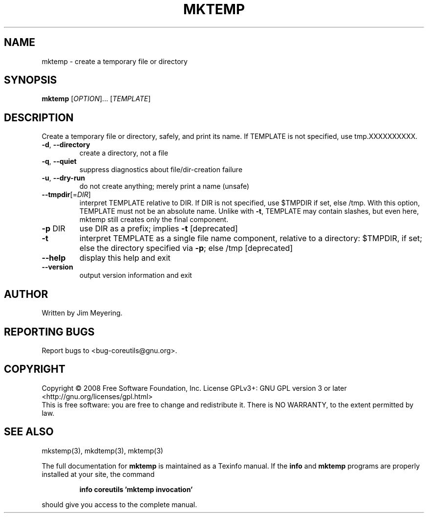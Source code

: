 .\" DO NOT MODIFY THIS FILE!  It was generated by help2man 1.35.
.TH MKTEMP "1" "May 2008" "GNU coreutils 6.12" "User Commands"
.SH NAME
mktemp \- create a temporary file or directory
.SH SYNOPSIS
.B mktemp
[\fIOPTION\fR]... [\fITEMPLATE\fR]
.SH DESCRIPTION
.\" Add any additional description here
.PP
Create a temporary file or directory, safely, and print its name.
If TEMPLATE is not specified, use tmp.XXXXXXXXXX.
.TP
\fB\-d\fR, \fB\-\-directory\fR
create a directory, not a file
.TP
\fB\-q\fR, \fB\-\-quiet\fR
suppress diagnostics about file/dir\-creation failure
.TP
\fB\-u\fR, \fB\-\-dry\-run\fR
do not create anything; merely print a name (unsafe)
.TP
\fB\-\-tmpdir\fR[=\fIDIR\fR]
interpret TEMPLATE relative to DIR.  If DIR is
not specified, use $TMPDIR if set, else /tmp.
With this option, TEMPLATE must not be an absolute name.
Unlike with \fB\-t\fR, TEMPLATE may contain slashes, but even
here, mktemp still creates only the final component.
.TP
\fB\-p\fR DIR
use DIR as a prefix; implies \fB\-t\fR [deprecated]
.TP
\fB\-t\fR
interpret TEMPLATE as a single file name component,
relative to a directory: $TMPDIR, if set; else the
directory specified via \fB\-p\fR; else /tmp [deprecated]
.TP
\fB\-\-help\fR
display this help and exit
.TP
\fB\-\-version\fR
output version information and exit
.SH AUTHOR
Written by Jim Meyering.
.SH "REPORTING BUGS"
Report bugs to <bug\-coreutils@gnu.org>.
.SH COPYRIGHT
Copyright \(co 2008 Free Software Foundation, Inc.
License GPLv3+: GNU GPL version 3 or later <http://gnu.org/licenses/gpl.html>
.br
This is free software: you are free to change and redistribute it.
There is NO WARRANTY, to the extent permitted by law.
.SH "SEE ALSO"
mkstemp(3), mkdtemp(3), mktemp(3)
.PP
The full documentation for
.B mktemp
is maintained as a Texinfo manual.  If the
.B info
and
.B mktemp
programs are properly installed at your site, the command
.IP
.B info coreutils 'mktemp invocation'
.PP
should give you access to the complete manual.
